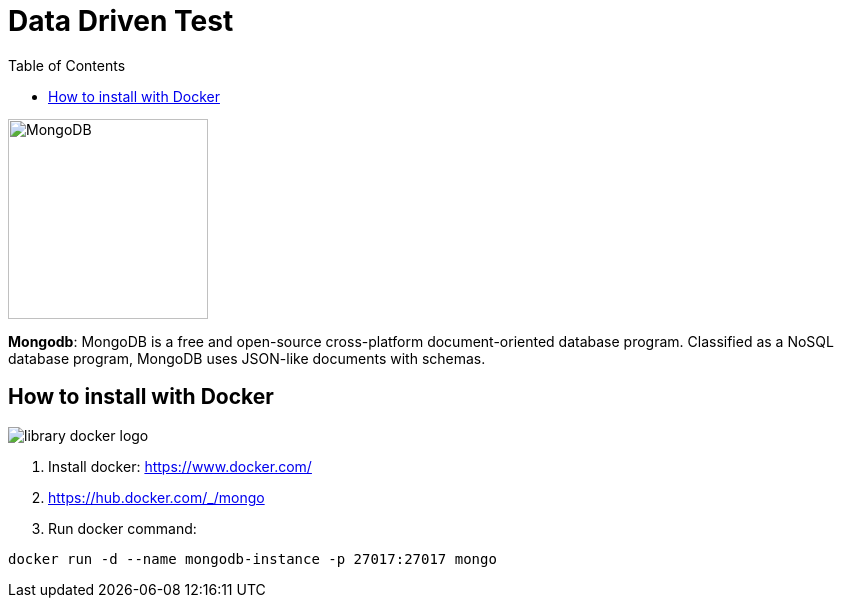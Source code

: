 = Data Driven Test
:toc: auto

image::http://www.jnosql.org/img/logos/mongodb.png[MongoDB, width=200px]


**Mongodb**: MongoDB is a free and open-source cross-platform document-oriented database program. Classified as a NoSQL database program, MongoDB uses JSON-like documents with schemas.

== How to install with Docker

image::https://d1q6f0aelx0por.cloudfront.net/product-logos/library-docker-logo.png[]

1. Install docker: https://www.docker.com/
2. https://hub.docker.com/_/mongo
3. Run docker command:

[source, bash]
----
docker run -d --name mongodb-instance -p 27017:27017 mongo
----